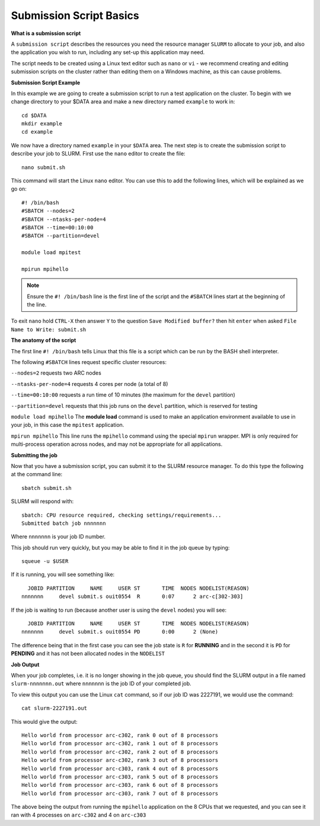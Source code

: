 
Submission Script Basics
------------------------


**What is a submission script**

A ``submission script`` describes the resources you need the resource manager ``SLURM`` to allocate to your job, and also the application you wish to run, including any set-up this application may need.

The script needs to be created using a Linux text editor such as ``nano`` or ``vi`` - we recommend creating and editing submission scripts on the cluster rather than editing them on a Windows machine, as this can cause problems.

**Submission Script Example**

In this example we are going to create a submission script to run a test application on the cluster. To begin with we change directory to your $DATA area and make a new directory named ``example`` to work in::

  cd $DATA
  mkdir example
  cd example
  
We now have a directory named ``example`` in your ``$DATA`` area. The next step is to create the submission script to describe your job to SLURM. First use the ``nano`` editor to create the file::

  nano submit.sh

This command will start the Linux ``nano`` editor. You can use this to add the following lines, which will be explained as we go on::

  #! /bin/bash
  #SBATCH --nodes=2
  #SBATCH --ntasks-per-node=4
  #SBATCH --time=00:10:00
  #SBATCH --partition=devel
  
  module load mpitest
  
  mpirun mpihello

.. note::
  Ensure the ``#! /bin/bash`` line is the first line of the script and the ``#SBATCH`` lines start at the beginning of the line.

To exit ``nano`` hold ``CTRL-X`` then answer ``Y`` to the question ``Save Modified buffer?`` then hit ``enter`` when asked ``File Name to Write: submit.sh``

**The anatomy of the script**

The first line ``#! /bin/bash`` tells Linux that this file is a script which can be run by the BASH shell interpreter. 

The following ``#SBATCH`` lines request specific cluster resources: 

``--nodes=2`` requests two ARC nodes

``--ntasks-per-node=4`` requests 4 cores per node (a total of 8)

``--time=00:10:00`` requests a run time of 10 minutes (the maximum for the ``devel`` partition)

``--partition=devel`` requests that this job runs on the ``devel`` partition, which is reserved for testing

``module load mpihello`` The **module load** command is used to make an application environment available to use in your job, in this case the ``mpitest`` application.

``mpirun mpihello`` This line runs the ``mpihello`` command using the special ``mpirun`` wrapper. MPI is only required for multi-process operation across nodes, and may not be appropriate for all applications.

**Submitting the job**

Now that you have a submission script, you can submit it to the SLURM resource manager. To do this type the following at the command line::

  sbatch submit.sh
  
SLURM will respond with::

  sbatch: CPU resource required, checking settings/requirements...
  Submitted batch job nnnnnnn
  
Where ``nnnnnnn`` is your job ID number.

This job should run very quickly, but you may be able to find it in the job queue by typing::

   squeue -u $USER
 
If it is running, you will see something like::

     JOBID PARTITION     NAME     USER ST       TIME  NODES NODELIST(REASON)
   nnnnnnn     devel submit.s ouit0554  R       0:07      2 arc-c[302-303]
 
If the job is waiting to run (because another user is using the ``devel`` nodes) you will see::

     JOBID PARTITION     NAME     USER ST       TIME  NODES NODELIST(REASON)
   nnnnnnn     devel submit.s ouit0554 PD       0:00      2 (None)
 
The difference being that in the first case you can see the job state is ``R`` for **RUNNING** and in the second it is ``PD`` for **PENDING** and it has not been allocated nodes in the ``NODELIST``


**Job Output**

When your job completes, i.e. it is no longer showing in the job queue, you should find the SLURM output in a file named ``slurm-nnnnnnn.out`` where ``nnnnnnn`` is the
job ID of your completed job.

To view this output you can use the Linux ``cat`` command, so if our job ID was 2227191, we would use the command::

    cat slurm-2227191.out
    
This would give the output::

    Hello world from processor arc-c302, rank 0 out of 8 processors
    Hello world from processor arc-c302, rank 1 out of 8 processors
    Hello world from processor arc-c302, rank 2 out of 8 processors
    Hello world from processor arc-c302, rank 3 out of 8 processors
    Hello world from processor arc-c303, rank 4 out of 8 processors
    Hello world from processor arc-c303, rank 5 out of 8 processors
    Hello world from processor arc-c303, rank 6 out of 8 processors
    Hello world from processor arc-c303, rank 7 out of 8 processors
    
The above being the output from running the ``mpihello`` application on the 8 CPUs that we requested, and you can see it ran with 4 processes on ``arc-c302`` and 4 on ``arc-c303``



  
